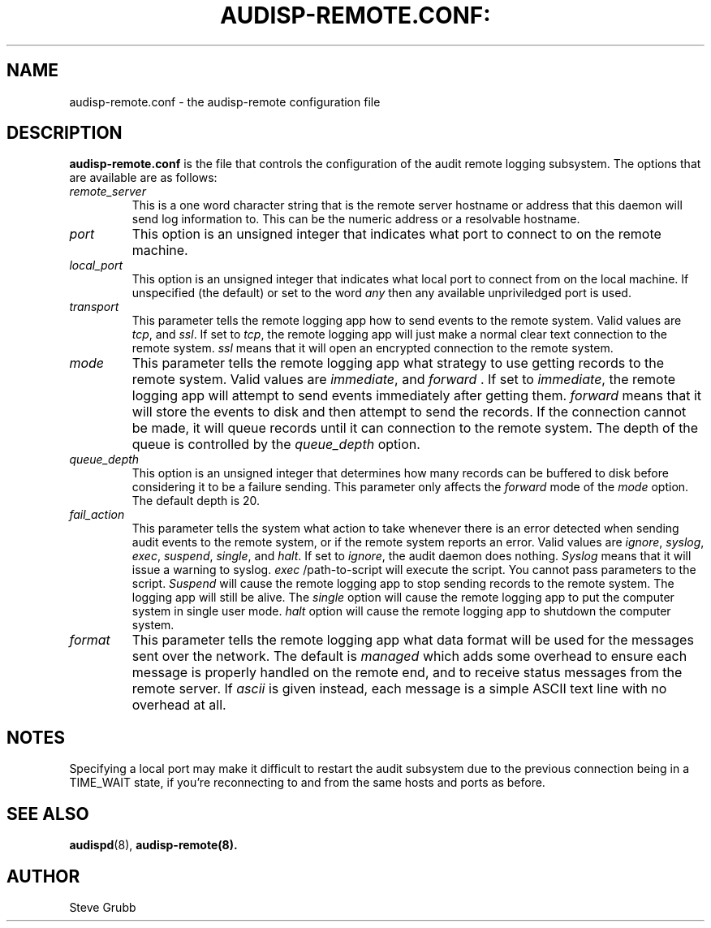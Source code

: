 .TH AUDISP-REMOTE.CONF: "5" "Mar 2008" "Red Hat" "System Administration Utilities"
.SH NAME
audisp-remote.conf \- the audisp-remote configuration file
.SH DESCRIPTION
\fBaudisp-remote.conf\fP is the file that controls the configuration of the audit remote logging subsystem. The options that are available are as follows:

.TP
.I remote_server
This is a one word character string that is the remote server hostname or address that this daemon will send log information to. This can be the numeric address or a resolvable hostname.
.TP
.I port
This option is an unsigned integer that indicates what port to connect to on the remote machine.
.TP
.I local_port
This option is an unsigned integer that indicates what local port to
connect from on the local machine.  If unspecified (the default) or
set to the word
.I any
then any available unpriviledged port is used.
.TP
.I transport
This parameter tells the remote logging app how to send events to the remote system. Valid values are
.IR tcp ", and " ssl ".
If set to
.IR tcp ,
the remote logging app will just make a normal clear text connection to the remote system.
.I ssl
means that it will open an encrypted connection to the remote system.
.TP
.I mode
This parameter tells the remote logging app what strategy to use getting records to the remote system. Valid values are
.IR immediate ", and " forward " .
If set to
.IR immediate ,
the remote logging app will attempt to send events immediately after getting them.
.I forward
means that it will store the events to disk and then attempt to send the records. If the connection cannot be made, it will queue records until it can connection to the remote system. The depth of the queue is controlled by the
.I queue_depth
option.
.TP
.I queue_depth
This option is an unsigned integer that determines how many records can be buffered to disk before considering it to be a failure sending. This parameter only affects the
.I forward
mode of the
.I mode
option. The default depth is 20.
.TP
.I fail_action
This parameter tells the system what action to take whenever there is an error
detected when sending audit events to the remote system, or if the remote system reports an error. Valid values are
.IR ignore ", " syslog ", " exec ", " suspend ", " single ", and " halt .
If set to
.IR ignore ,
the audit daemon does nothing.
.I Syslog
means that it will issue a warning to syslog.
.I exec
/path-to-script will execute the script. You cannot pass parameters to the script.
.I Suspend
will cause the remote logging app to stop sending records to the remote system. The logging app will still be alive. The
.I single
option will cause the remote logging app to put the computer system in single user mode.
.I halt
option will cause the remote logging app to shutdown the computer system.
.TP
.I format
This parameter tells the remote logging app what data format will be
used for the messages sent over the network.  The default is
.I managed
which adds some overhead to ensure each message is properly handled on
the remote end, and to receive status messages from the remote server.
If
.I ascii
is given instead, each message is a simple ASCII text line with no
overhead at all.

.SH "NOTES"
Specifying a local port may make it difficult to restart the audit
subsystem due to the previous connection being in a TIME_WAIT state,
if you're reconnecting to and from the same hosts and ports as before.
.SH "SEE ALSO"
.BR audispd (8),
.BR audisp-remote(8).
.SH AUTHOR
Steve Grubb


